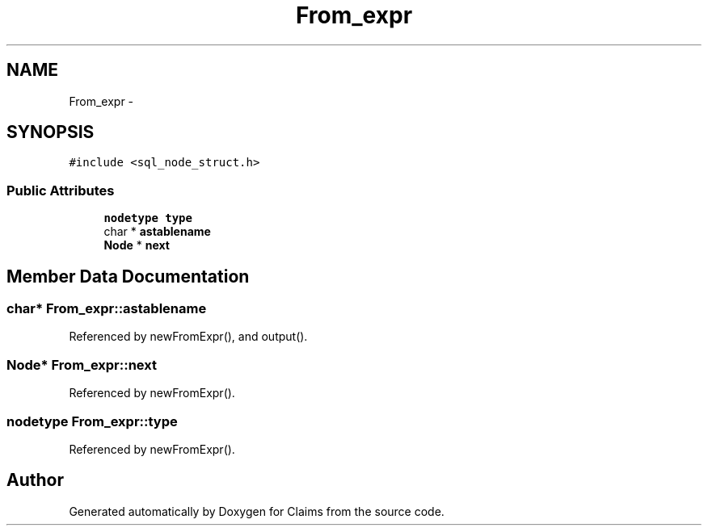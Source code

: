 .TH "From_expr" 3 "Thu Nov 12 2015" "Claims" \" -*- nroff -*-
.ad l
.nh
.SH NAME
From_expr \- 
.SH SYNOPSIS
.br
.PP
.PP
\fC#include <sql_node_struct\&.h>\fP
.SS "Public Attributes"

.in +1c
.ti -1c
.RI "\fBnodetype\fP \fBtype\fP"
.br
.ti -1c
.RI "char * \fBastablename\fP"
.br
.ti -1c
.RI "\fBNode\fP * \fBnext\fP"
.br
.in -1c
.SH "Member Data Documentation"
.PP 
.SS "char* From_expr::astablename"

.PP
Referenced by newFromExpr(), and output()\&.
.SS "\fBNode\fP* From_expr::next"

.PP
Referenced by newFromExpr()\&.
.SS "\fBnodetype\fP From_expr::type"

.PP
Referenced by newFromExpr()\&.

.SH "Author"
.PP 
Generated automatically by Doxygen for Claims from the source code\&.
